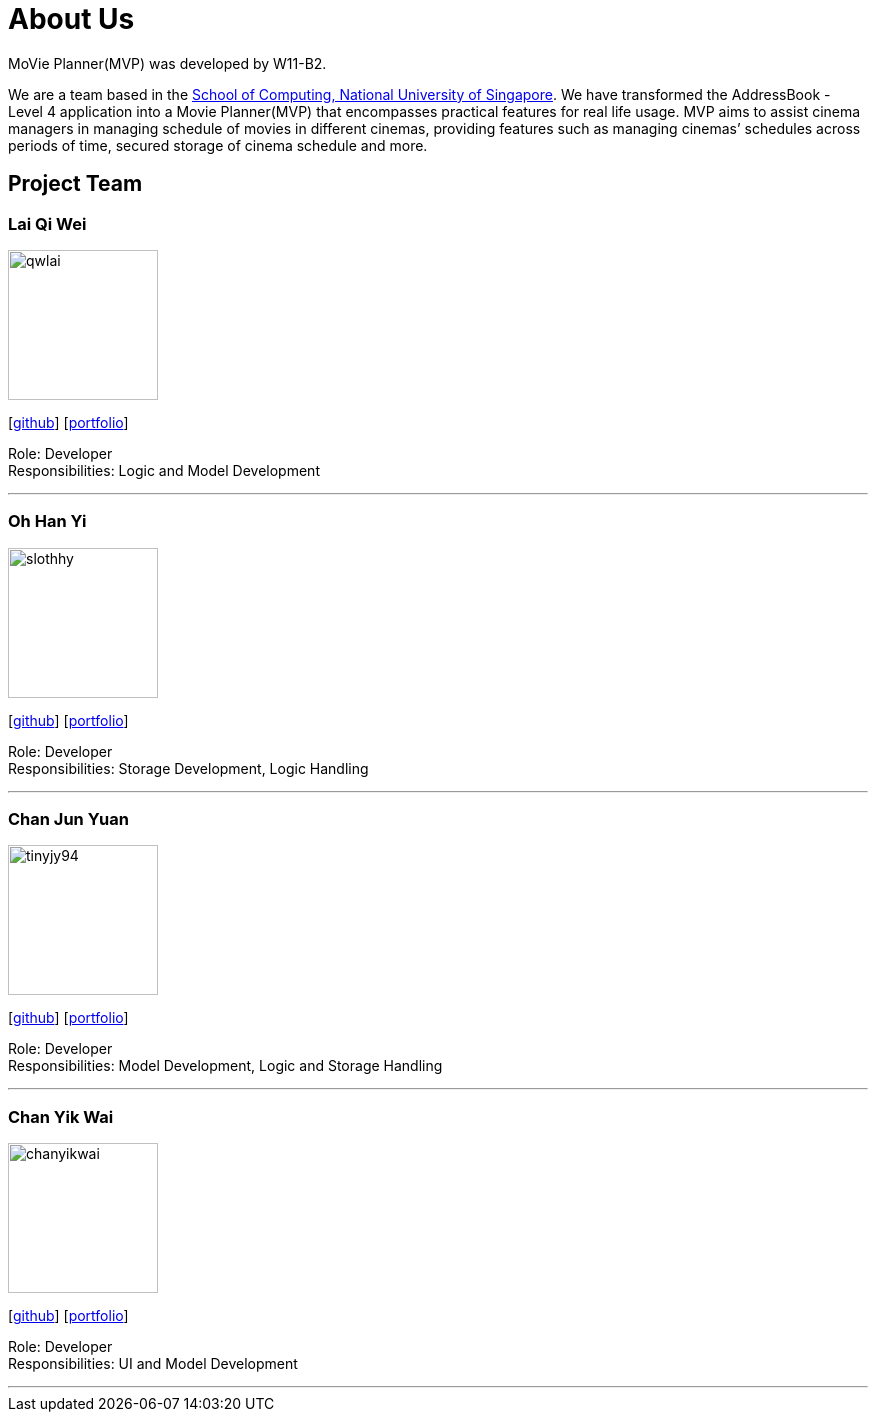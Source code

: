 = About Us
:relfileprefix: team/
:imagesDir: images
:stylesDir: stylesheets

MoVie Planner(MVP) was developed by W11-B2. +

We are a team based in the http://www.comp.nus.edu.sg[School of Computing, National University of Singapore]. We have transformed the AddressBook - Level 4 application into a Movie Planner(MVP) that encompasses practical features for real life usage. MVP aims to assist cinema managers in managing schedule of movies in different cinemas, providing features such as managing cinemas’ schedules across periods of time, secured storage of cinema schedule and more.

== Project Team

=== Lai Qi Wei
image::qwlai.jpg[width="150", align="left"]
{empty}[https://github.com/qwlai[github]] [https://cs2103jan2018-w11-b2.github.io/main/team/qwlai.html[portfolio]]

Role: Developer +
Responsibilities: Logic and Model Development

'''

=== Oh Han Yi
image::slothhy.jpg[width="150", align="left"]
{empty}[https://github.com/slothhy[github]] [https://cs2103jan2018-w11-b2.github.io/main/team/hanyi.html[portfolio]]

Role: Developer +
Responsibilities: Storage Development, Logic Handling

'''

=== Chan Jun Yuan
image::tinyjy94.jpg[width="150", align="left"]
{empty}[https://github.com/tinyjy94[github]] [https://cs2103jan2018-w11-b2.github.io/main/team/tinyjy94.html[portfolio]]

Role: Developer +
Responsibilities: Model Development, Logic and Storage Handling

'''

=== Chan Yik Wai
image::chanyikwai.png[width="150", align="left"]
{empty}[https://github.com/chanyikwai[github]] [https://cs2103jan2018-w11-b2.github.io/main/team/chanyikwai.html[portfolio]]

Role: Developer +
Responsibilities: UI and Model Development

'''
